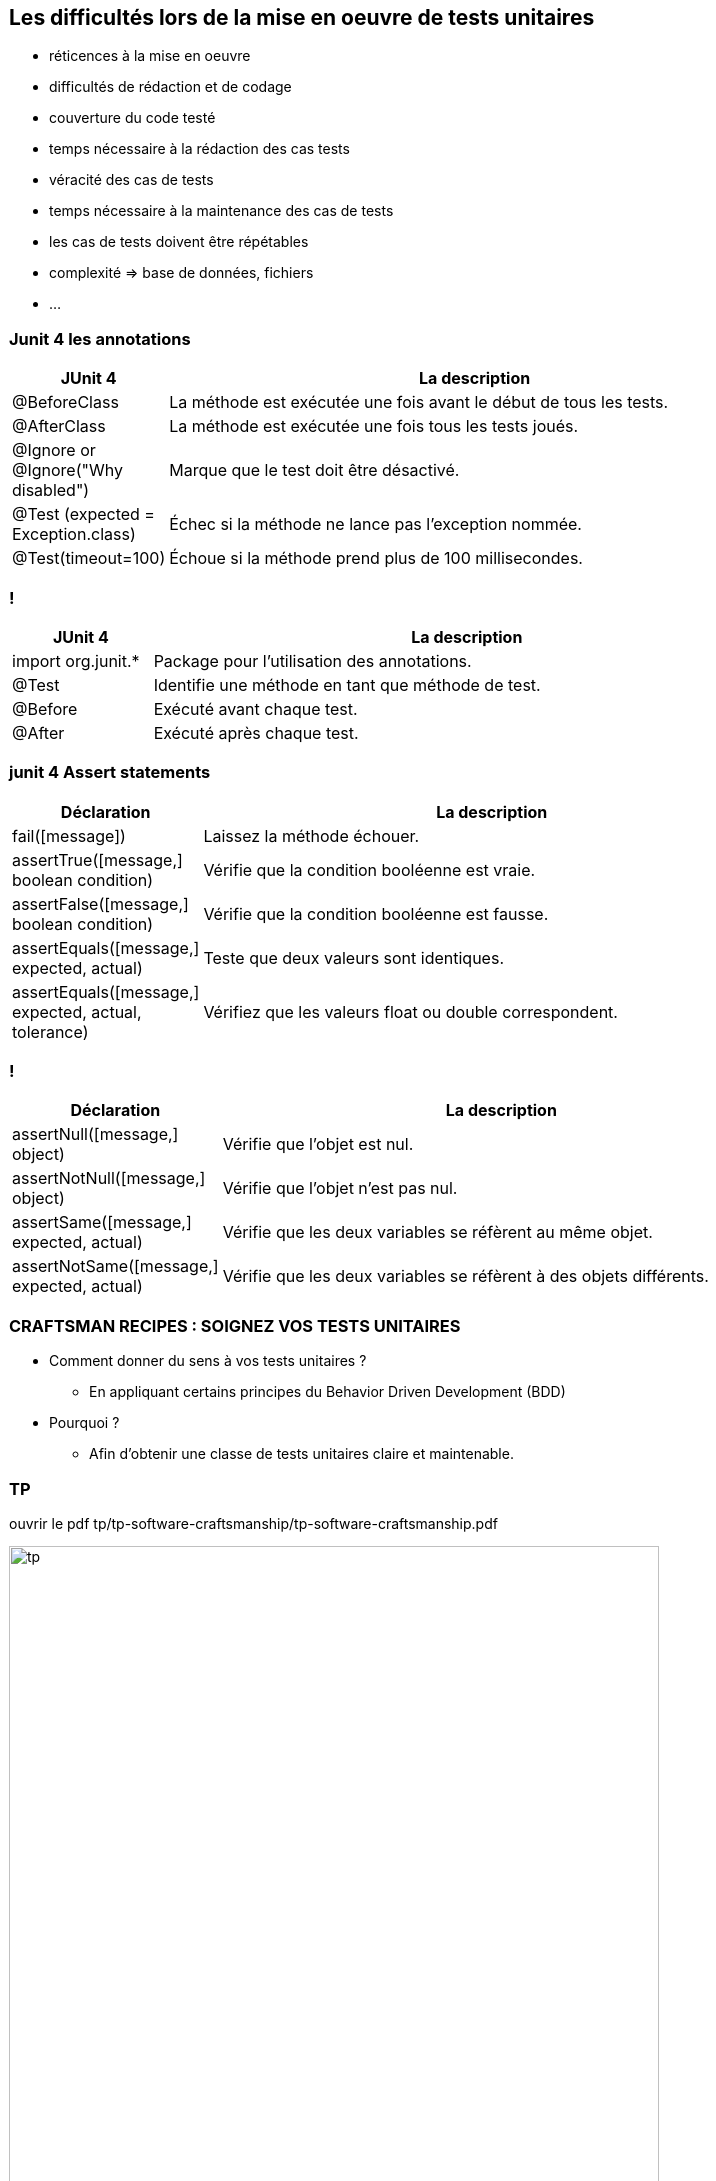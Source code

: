 [data-background="{title_bg}"]
== Les difficultés lors de la mise en oeuvre de tests unitaires

* réticences à la mise en oeuvre
* difficultés de rédaction et de codage
* couverture du code testé
* temps nécessaire à la rédaction des cas tests
* véracité des cas de tests
* temps nécessaire à la maintenance des cas de tests
* les cas de tests doivent être répétables
* complexité => base de données, fichiers
* ...

=== Junit 4 les annotations

[width="90%",frame="topbot",cols="40,180",options="header"]
|======================
|JUnit 4	| La description
|@BeforeClass | La méthode est exécutée une fois avant le début de tous les tests.
|@AfterClass | La méthode est exécutée une fois tous les tests joués.
|@Ignore or @Ignore("Why disabled") |Marque que le test doit être désactivé.
|@Test (expected = Exception.class) |Échec si la méthode ne lance pas l'exception nommée.
|@Test(timeout=100) |Échoue si la méthode prend plus de 100 millisecondes.
|======================

=== !

[width="90%",frame="topbot",cols="40,180",options="header"]
|======================
|JUnit 4	| La description
|import org.junit.* | Package pour l'utilisation des annotations.
|@Test | Identifie une méthode en tant que méthode de test.
|@Before |Exécuté avant chaque test.
|@After |Exécuté après chaque test.
|======================

=== junit 4 Assert statements

[width="90%",frame="topbot",cols="40,180",options="header"]
|======================
|Déclaration | La description
|fail([message]) | Laissez la méthode échouer.
|assertTrue([message,] boolean condition) | Vérifie que la condition booléenne est vraie.
|assertFalse([message,] boolean condition) | Vérifie que la condition booléenne est fausse.
|assertEquals([message,] expected, actual) |Teste que deux valeurs sont identiques.
|assertEquals([message,] expected, actual, tolerance) |Vérifiez que les valeurs float ou double correspondent.
|======================

=== !

[width="90%",frame="topbot",cols="40,180",options="header"]
|======================
|Déclaration | La description
|assertNull([message,] object) |Vérifie que l'objet est nul.
|assertNotNull([message,] object) |Vérifie que l'objet n'est pas nul.
|assertSame([message,] expected, actual) | Vérifie que les deux variables se réfèrent au même objet.
|assertNotSame([message,] expected, actual) | Vérifie que les deux variables se réfèrent à des objets différents.
|======================

=== CRAFTSMAN RECIPES : SOIGNEZ VOS TESTS UNITAIRES

* Comment donner du sens à vos tests unitaires ?
** En appliquant certains principes du Behavior Driven Development (BDD)
* Pourquoi ?
** Afin d’obtenir une classe de tests unitaires claire et maintenable.

=== TP

ouvrir le pdf tp/tp-software-craftsmanship/tp-software-craftsmanship.pdf

image::images/tp.png[width=650]